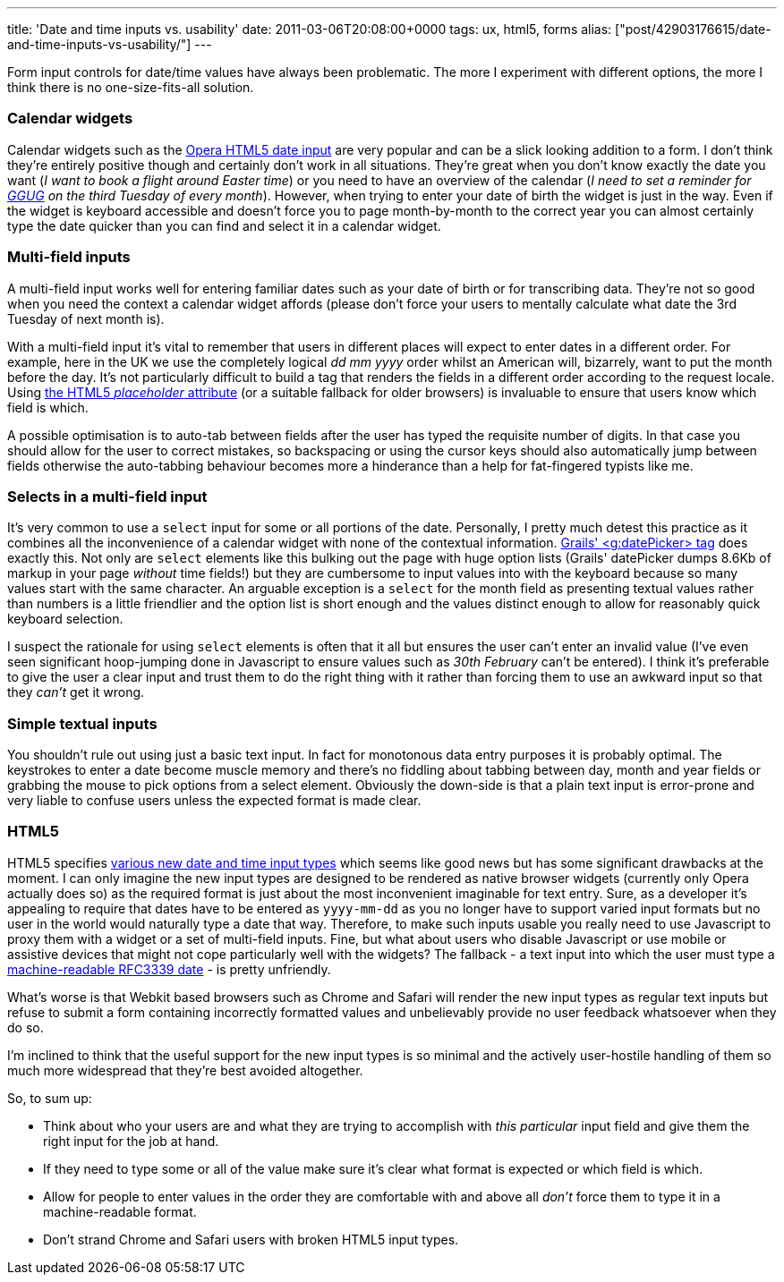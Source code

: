 ---
title: 'Date and time inputs vs. usability'
date: 2011-03-06T20:08:00+0000
tags: ux, html5, forms
alias: ["post/42903176615/date-and-time-inputs-vs-usability/"]
---

Form input controls for date/time values have always been problematic. The more I experiment with different options, the more I think there is no one-size-fits-all solution.

=== Calendar widgets

Calendar widgets such as the http://jqueryui.com/demos/datepicker/[Opera HTML5 date input] are very popular and can be a slick looking addition to a form. I don't think they're entirely positive though and certainly don't work in all situations. They're great when you don't know exactly the date you want (_I want to book a flight around Easter time_) or you need to have an overview of the calendar (_I need to set a reminder for http://twitter.com/#!/LondonGGUG[GGUG] on the third Tuesday of every month_). However, when trying to enter your date of birth the widget is just in the way. Even if the widget is keyboard accessible and doesn't force you to page month-by-month to the correct year you can almost certainly type the date quicker than you can find and select it in a calendar widget.

=== Multi-field inputs

A multi-field input works well for entering familiar dates such as your date of birth or for transcribing data. They're not so good when you need the context a calendar widget affords (please don't force your users to mentally calculate what date the 3rd Tuesday of next month is).

With a multi-field input it's vital to remember that users in different places will expect to enter dates in a different order. For example, here in the UK we use the completely logical _dd mm yyyy_ order whilst an American will, bizarrely, want to put the month before the day. It's not particularly difficult to build a tag that renders the fields in a different order according to the request locale. Using http://diveintohtml5.org/forms.html#placeholder[the HTML5 _placeholder_ attribute] (or a suitable fallback for older browsers) is invaluable to ensure that users know which field is which.

A possible optimisation is to auto-tab between fields after the user has typed the requisite number of digits. In that case you should allow for the user to correct mistakes, so backspacing or using the cursor keys should also automatically jump between fields otherwise the auto-tabbing behaviour becomes more a hinderance than a help for fat-fingered typists like me.

=== Selects in a multi-field input

It's very common to use a `select` input for some or all portions of the date. Personally, I pretty much detest this practice as it combines all the inconvenience of a calendar widget with none of the contextual information. http://grails.org/doc/latest/ref/Tags/datePicker.html[Grails' <g:datePicker> tag] does exactly this. Not only are `select` elements like this bulking out the page with huge option lists (Grails' datePicker dumps 8.6Kb of markup in your page _without_ time fields!) but they are cumbersome to input values into with the keyboard because so many values start with the same character. An arguable exception is a `select` for the month field as presenting textual values rather than numbers is a little friendlier and the option list is short enough and the values distinct enough to allow for reasonably quick keyboard selection.

I suspect the rationale for using `select` elements is often that it all but ensures the user can't enter an invalid value (I've even seen significant hoop-jumping done in Javascript to ensure values such as _30th February_ can't be entered). I think it's preferable to give the user a clear input and trust them to do the right thing with it rather than forcing them to use an awkward input so that they _can't_ get it wrong.

=== Simple textual inputs

You shouldn't rule out using just a basic text input. In fact for monotonous data entry purposes it is probably optimal. The keystrokes to enter a date become muscle memory and there's no fiddling about tabbing between day, month and year fields or grabbing the mouse to pick options from a select element. Obviously the down-side is that a plain text input is error-prone and very liable to confuse users unless the expected format is made clear.

=== HTML5

HTML5 specifies http://diveintohtml5.org/forms.html#type-date[various new date and time input types] which seems like good news but has some significant drawbacks at the moment. I can only imagine the new input types are designed to be rendered as native browser widgets (currently only Opera actually does so) as the required format is just about the most inconvenient imaginable for text entry. Sure, as a developer it's appealing to require that dates have to be entered as `yyyy-mm-dd` as you no longer have to support varied input formats but no user in the world would naturally type a date that way. Therefore, to make such inputs usable you really need to use Javascript to proxy them with a widget or a set of multi-field inputs. Fine, but what about users who disable Javascript or use mobile or assistive devices that might not cope particularly well with the widgets? The fallback - a text input into which the user must type a http://tools.ietf.org/html/rfc3339#section-5.8[machine-readable RFC3339 date] - is pretty unfriendly.

What's worse is that Webkit based browsers such as Chrome and Safari will render the new input types as regular text inputs but refuse to submit a form containing incorrectly formatted values and unbelievably provide no user feedback whatsoever when they do so.

I'm inclined to think that the useful support for the new input types is so minimal and the actively user-hostile handling of them so much more widespread that they're best avoided altogether.

So, to sum up:

* Think about who your users are and what they are trying to accomplish with _this particular_ input field and give them the right input for the job at hand.
* If they need to type some or all of the value make sure it's clear what format is expected or which field is which.
* Allow for people to enter values in the order they are comfortable with and above all _don't_ force them to type it in a machine-readable format.
* Don't strand Chrome and Safari users with broken HTML5 input types.
